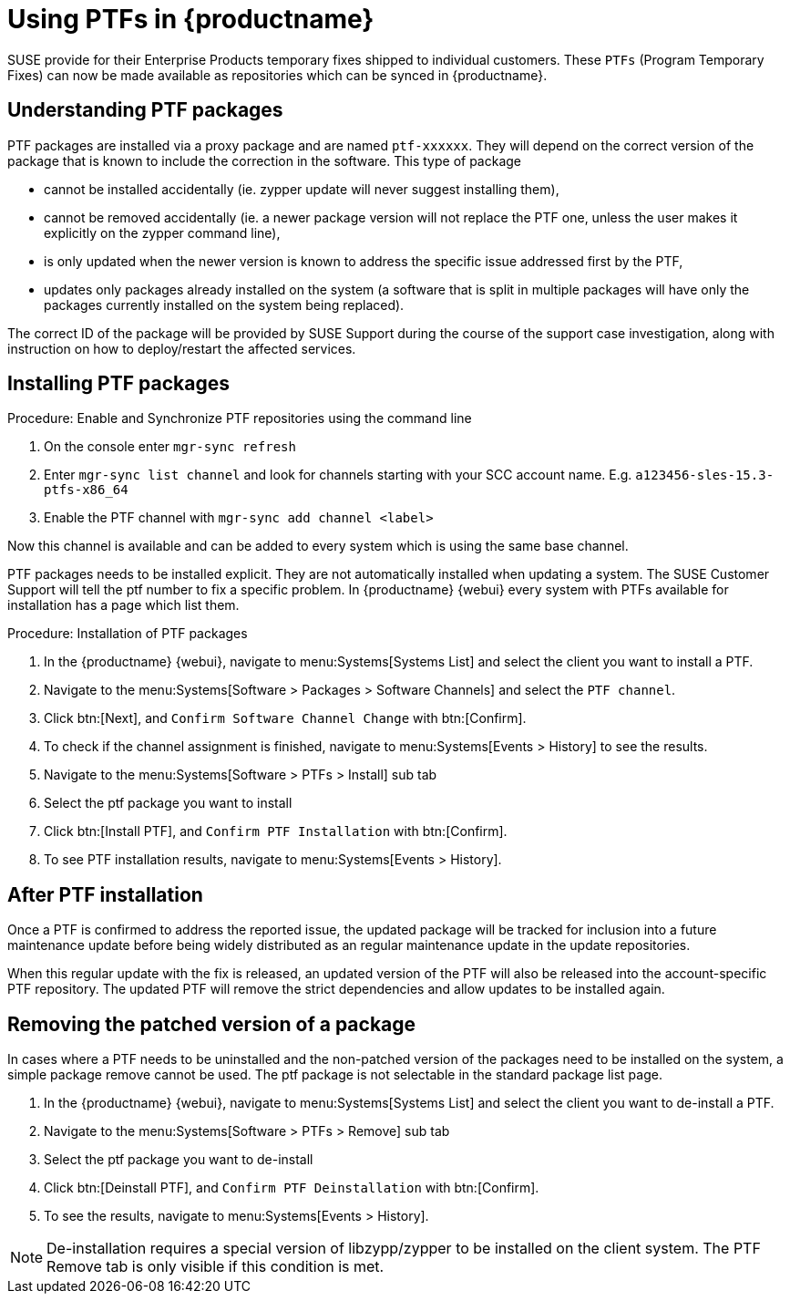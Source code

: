 [[ptfs]]
= Using PTFs in {productname}

SUSE provide for their Enterprise Products temporary fixes shipped to individual customers.
These `PTFs` (Program Temporary Fixes) can now be made available as repositories which can be synced in {productname}.


== Understanding PTF packages

PTF packages are installed via a proxy package and are named `ptf-xxxxxx`.
They will depend on the correct version of the package that is known to include the correction in the software. This type of package

* cannot be installed accidentally (ie. zypper update will never suggest installing them),
* cannot be removed accidentally (ie. a newer package version will not replace the PTF one, unless the user makes it explicitly on the zypper command line),
* is only updated when the newer version is known to address the specific issue addressed first by the PTF,
* updates only packages already installed on the system (a software that is split in multiple packages will have only the packages currently installed on the system being replaced).

The correct ID of the package will be provided by SUSE Support during the course of the support case investigation, along with instruction on how to deploy/restart the affected services.


== Installing PTF packages


.Procedure: Enable and Synchronize PTF repositories using the command line

. On the console enter ``mgr-sync refresh``
. Enter ``mgr-sync list channel`` and look for channels starting with your SCC account name. E.g. `a123456-sles-15.3-ptfs-x86_64`
. Enable the PTF channel with ``mgr-sync add channel <label>``

Now this channel is available and can be added to every system which is using the same base channel.

PTF packages needs to be installed explicit. They are not automatically installed when updating a system.
The SUSE Customer Support will tell the ptf number to fix a specific problem.
In {productname} {webui} every system with PTFs available for installation has a page which list them.


.Procedure: Installation of PTF packages

. In the {productname} {webui}, navigate to menu:Systems[Systems List] and select the client you want to install a PTF.
. Navigate to the menu:Systems[Software > Packages > Software Channels] and select the [systemitem]``PTF channel``.
. Click btn:[Next], and [guimenu]``Confirm Software Channel Change`` with btn:[Confirm].
. To check if the channel assignment is finished, navigate to menu:Systems[Events > History] to see the results.
. Navigate to the menu:Systems[Software > PTFs > Install] sub tab
. Select the ptf package you want to install
. Click btn:[Install PTF], and [guimenu]``Confirm PTF Installation`` with btn:[Confirm].
. To see PTF installation results, navigate to menu:Systems[Events > History].


== After PTF installation

Once a PTF is confirmed to address the reported issue, the updated package will be tracked for inclusion
into a future maintenance update before being widely distributed as an regular maintenance update in the update repositories.

When this regular update with the fix is released, an updated version of the PTF will also be released into
the account-specific PTF repository. The updated PTF will remove the strict dependencies and allow updates to be installed again.

== Removing the patched version of a package

In cases where a PTF needs to be uninstalled and the non-patched version of the packages need to be installed on the system,
a simple package remove cannot be used. The ptf package is not selectable in the standard package list page.

. In the {productname} {webui}, navigate to menu:Systems[Systems List] and select the client you want to de-install a PTF.
. Navigate to the menu:Systems[Software > PTFs > Remove] sub tab
. Select the ptf package you want to de-install
. Click btn:[Deinstall PTF], and [guimenu]``Confirm PTF Deinstallation`` with btn:[Confirm].
. To see the results, navigate to menu:Systems[Events > History].


[NOTE]
====
De-installation requires a special version of libzypp/zypper to be installed on the client system.
The PTF Remove tab is only visible if this condition is met.
====

